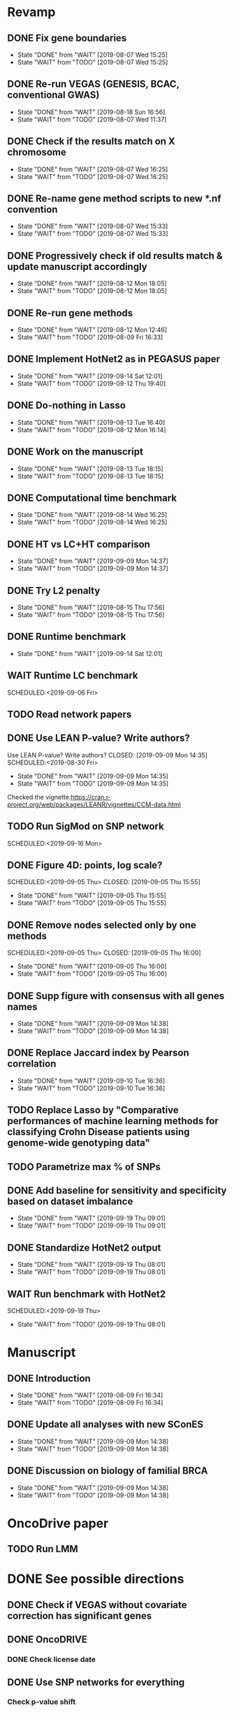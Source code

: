 * Revamp
** DONE Fix gene boundaries
CLOSED: [2019-08-07 Wed 15:25] SCHEDULED:<2019-08-07 Wed>
- State "DONE"       from "WAIT"       [2019-08-07 Wed 15:25]
- State "WAIT"       from "TODO"       [2019-08-07 Wed 15:25]
** DONE Re-run VEGAS (GENESIS, BCAC, conventional GWAS)
CLOSED: [2019-08-18 Sun 16:56] SCHEDULED:<2019-08-19 Mon>
- State "DONE"       from "WAIT"       [2019-08-18 Sun 16:56]
- State "WAIT"       from "TODO"       [2019-08-07 Wed 11:37]
** DONE Check if the results match on X chromosome 
CLOSED: [2019-08-07 Wed 16:25] SCHEDULED:<2019-08-07 Wed>
- State "DONE"       from "WAIT"       [2019-08-07 Wed 16:25]
- State "WAIT"       from "TODO"       [2019-08-07 Wed 16:25]
** DONE Re-name gene method scripts to new *.nf convention
CLOSED: [2019-08-07 Wed 15:33] SCHEDULED:<2019-08-07 Wed>
- State "DONE"       from "WAIT"       [2019-08-07 Wed 15:33]
- State "WAIT"       from "TODO"       [2019-08-07 Wed 15:33]
** DONE Progressively check if old results match & update manuscript accordingly 
CLOSED: [2019-08-12 Mon 18:05] DEADLINE:<2019-08-14 Wed>
- State "DONE"       from "WAIT"       [2019-08-12 Mon 18:05]
- State "WAIT"       from "TODO"       [2019-08-12 Mon 18:05]
** DONE Re-run gene methods 
CLOSED: [2019-08-12 Mon 12:46] SCHEDULED:<2019-08-12 Mon>
- State "DONE"       from "WAIT"       [2019-08-12 Mon 12:46]
- State "WAIT"       from "TODO"       [2019-08-09 Fri 16:33]
** DONE Implement HotNet2 as in PEGASUS paper
CLOSED: [2019-09-14 Sat 12:01] SCHEDULED:<2019-09-01 Sun>
- State "DONE"       from "WAIT"       [2019-09-14 Sat 12:01]
- State "WAIT"       from "TODO"       [2019-09-12 Thu 19:40]
** DONE Do-nothing in Lasso
CLOSED: [2019-08-13 Tue 16:40] SCHEDULED:<2019-08-12 Mon>
- State "DONE"       from "WAIT"       [2019-08-13 Tue 16:40]
- State "WAIT"       from "TODO"       [2019-08-12 Mon 16:14]
** DONE Work on the manuscript 
CLOSED: [2019-08-13 Tue 18:15] SCHEDULED:<2019-08-13 Tue>
- State "DONE"       from "WAIT"       [2019-08-13 Tue 18:15]
- State "WAIT"       from "TODO"       [2019-08-13 Tue 18:15]
** DONE Computational time benchmark
CLOSED: [2019-08-14 Wed 16:25] SCHEDULED:<2019-08-14 Wed>
- State "DONE"       from "WAIT"       [2019-08-14 Wed 16:25]
- State "WAIT"       from "TODO"       [2019-08-14 Wed 16:25]
** DONE HT vs LC+HT comparison 
CLOSED: [2019-09-09 Mon 14:37] SCHEDULED:<2019-08-29 Thu>
- State "DONE"       from "WAIT"       [2019-09-09 Mon 14:37]
- State "WAIT"       from "TODO"       [2019-09-09 Mon 14:37]
** DONE Try L2 penalty 
CLOSED: [2019-08-15 Thu 17:56] SCHEDULED:<2019-08-15 Thu>
- State "DONE"       from "WAIT"       [2019-08-15 Thu 17:56]
- State "WAIT"       from "TODO"       [2019-08-15 Thu 17:56]
** DONE Runtime benchmark
CLOSED: [2019-09-14 Sat 12:01] SCHEDULED:<2019-09-06 Fri>
- State "DONE"       from "WAIT"       [2019-09-14 Sat 12:01]
** WAIT Runtime LC benchmark
 
SCHEDULED:<2019-09-06 Fri>
** TODO Read network papers
SCHEDULED:<2019-08-30 Fri>
** DONE Use LEAN P-value? Write authors? 
Use LEAN P-value? Write authors?
CLOSED: [2019-09-09 Mon 14:35] SCHEDULED:<2019-08-30 Fri>
- State "DONE"       from "WAIT"       [2019-09-09 Mon 14:35]
- State "WAIT"       from "TODO"       [2019-09-09 Mon 14:35]
Checked the vignette:https://cran.r-project.org/web/packages/LEANR/vignettes/CCM-data.html 
** TODO Run SigMod on SNP network
SCHEDULED:<2019-09-16 Mon> 
** DONE Figure 4D: points, log scale?
SCHEDULED:<2019-09-05 Thu> 
   CLOSED: [2019-09-05 Thu 15:55]
   - State "DONE"       from "WAIT"       [2019-09-05 Thu 15:55]
   - State "WAIT"       from "TODO"       [2019-09-05 Thu 15:55]
** DONE Remove nodes selected only by one methods
SCHEDULED:<2019-09-05 Thu> 
   CLOSED: [2019-09-05 Thu 16:00]
   - State "DONE"       from "WAIT"       [2019-09-05 Thu 16:00]
   - State "WAIT"       from "TODO"       [2019-09-05 Thu 16:00]
** DONE Supp figure with consensus with all genes names
   CLOSED: [2019-09-09 Mon 14:38]
   - State "DONE"       from "WAIT"       [2019-09-09 Mon 14:38]
   - State "WAIT"       from "TODO"       [2019-09-09 Mon 14:38]
** DONE Replace Jaccard index by Pearson correlation
CLOSED: [2019-09-10 Tue 16:36] SCHEDULED:<2019-09-10 Tue>
- State "DONE"       from "WAIT"       [2019-09-10 Tue 16:36]
- State "WAIT"       from "TODO"       [2019-09-10 Tue 16:36]
** TODO Replace Lasso by "Comparative performances of machine learning methods for classifying Crohn Disease patients using genome-wide genotyping data"
SCHEDULED:<2019-09-17 Tue>
** TODO Parametrize max % of SNPs 
   SCHEDULED:<2019-09-16 Mon>
** DONE Add baseline for sensitivity and specificity based on dataset imbalance 
CLOSED: [2019-09-19 Thu 09:01] SCHEDULED:<2019-09-17 Tue>
- State "DONE"       from "WAIT"       [2019-09-19 Thu 09:01]
- State "WAIT"       from "TODO"       [2019-09-19 Thu 09:01]
** DONE Standardize HotNet2 output 
CLOSED: [2019-09-19 Thu 08:01] SCHEDULED:<2019-09-19 Thu>
- State "DONE"       from "WAIT"       [2019-09-19 Thu 08:01]
- State "WAIT"       from "TODO"       [2019-09-19 Thu 08:01]
** WAIT Run benchmark with HotNet2 
SCHEDULED:<2019-09-19 Thu> 
- State "WAIT"       from "TODO"       [2019-09-19 Thu 08:01]
* Manuscript
** DONE Introduction
CLOSED: [2019-08-09 Fri 16:34] DEADLINE:<2019-08-09 Fri>
- State "DONE"       from "WAIT"       [2019-08-09 Fri 16:34]
- State "WAIT"       from "TODO"       [2019-08-09 Fri 16:34]
** DONE Update all analyses with new SConES
CLOSED: [2019-09-09 Mon 14:38] SCHEDULED:<2019-08-28 Wed>
- State "DONE"       from "WAIT"       [2019-09-09 Mon 14:38]
- State "WAIT"       from "TODO"       [2019-09-09 Mon 14:38]
** DONE Discussion on biology of familial BRCA 
CLOSED: [2019-09-09 Mon 14:38] SCHEDULED:<2019-08-28 Wed>
- State "DONE"       from "WAIT"       [2019-09-09 Mon 14:38]
- State "WAIT"       from "TODO"       [2019-09-09 Mon 14:38]
* OncoDrive paper
** TODO Run LMM
SCHEDULED:<2019-08-08 Thu>
* DONE See possible directions
  CLOSED: [2019-06-07 Fri 16:27]
** DONE Check if VEGAS without covariate correction has significant genes
   CLOSED: [2019-06-07 Fri 16:26]
** DONE OncoDRIVE
   CLOSED: [2019-06-07 Fri 16:27]
*** DONE Check license date
    CLOSED: [2019-06-07 Fri 16:26]
** DONE Use SNP networks for everything
   CLOSED: [2019-06-10 Mon 00:32]
*** Check p-value shift
* DONE Describe state of the art: comparison between methods
CLOSED: [2019-06-12 Wed 16:29] SCHEDULED: <2019-06-12 Wed>
* DONE Run benchmark
  CLOSED: [2019-08-01 Thu 02:04] DEADLINE: <2019-07-01 Mon>
  - State "DONE"       from "WAIT"       [2019-08-01 Thu 02:04]
  - State "WAIT"       from "DONE"       [2019-07-28 Sun 17:02]
  - State "DONE"       from "WAIT"       [2019-07-26 Fri 09:56]
  - State "WAIT"       from "TODO"       [2019-07-19 Fri 14:58]
** DONE Add Jaccard indexes to compute stability
CLOSED: [2019-07-19 Fri 16:14] SCHEDULED:<2019-07-19 Fri>
- State "DONE"       from "WAIT"       [2019-07-19 Fri 16:14]
- State "WAIT"       from "TODO"       [2019-07-19 Fri 16:14]
** DONE Test Jaccard indexes
CLOSED: [2019-07-25 Thu 14:36] SCHEDULED:<2019-07-26 Fri>
- State "DONE"       from "WAIT"       [2019-07-25 Thu 14:36]
- State "WAIT"       from "TODO"       [2019-07-25 Thu 14:22]
** DONE Run Lasso on a node
CLOSED: [2019-08-01 Thu 02:56] SCHEDULED:<2019-07-29 Mon>
- State "DONE"       from "WAIT"       [2019-08-01 Thu 02:56]
- State "WAIT"       from "TODO"       [2019-08-01 Thu 02:54]
It will require bigmem. 
* Run methods
** DONE Check SConES solution/use old algorithm
 CLOSED: [2019-06-11 Tue 18:51] SCHEDULED: <2019-06-11 Tue>
** DONE Handle dmGWAS solutions in benchmark
 CLOSED: [2019-06-11 Tue 17:41] SCHEDULED:<2019-06-11 Tue>
** DONE Add HotNet2 
 CLOSED: [2019-06-21 Fri 18:14] DEADLINE: <2019-06-17 Mon>
** DONE Pathway enrichment analysis on consensus
CLOSED: [2019-06-13 Thu 16:38] SCHEDULED:<2019-06-13 Thu>
** CANCELED Re-run SConES with new genes
CLOSED: [2019-07-25 Thu 16:38] SCHEDULED:<2019-07-26 Fri>
- State "CANCELED"   from "DONE"       [2019-07-25 Thu 16:38] \\
  It was done.
- State "DONE"       from "WAIT"       [2019-07-25 Thu 16:38]
- State "WAIT"       from "TODO"       [2019-07-25 Thu 16:38]
** DONE Run HotNet2
CLOSED: [2019-08-14 Wed 15:45] SCHEDULED:<2019-08-16 Fri>
- State "DONE"       from "WAIT"       [2019-08-14 Wed 15:45]
- State "WAIT"       from "TODO"       [2019-07-25 Thu 18:05]
** DONE Verify that the conclusions from old notebooks hold
CLOSED: [2019-08-06 Tue 18:47] SCHEDULED:<2019-08-05 Mon>
- State "DONE"       from "WAIT"       [2019-08-06 Tue 18:47]
- State "WAIT"       from "TODO"       [2019-08-06 Tue 18:47]
** DONE Check for how many genes VEGAS is mistaken
CLOSED: [2019-08-07 Wed 11:25] SCHEDULED:<2019-08-07 Wed>
- State "DONE"       from "WAIT"       [2019-08-07 Wed 11:25]
- State "WAIT"       from "TODO"       [2019-08-07 Wed 11:25]
Act accordingly. 
* DONE Check room for 3rd year thesis committee
CLOSED: [2019-06-11 Tue 17:15] SCHEDULED:<2019-06-11 Tue>
* DONE Submit application to Training Unit
CLOSED: [2019-06-17 Mon 17:43] DEADLINE:<2019-06-17 Mon>
* Prepare OncoDRIVE paper after GENESIS as Letter.
** DONE Figure out how to correct by population structure
CLOSED: [2019-07-25 Thu 17:05] DEADLINE:<2019-09-02 Mon>
- State "DONE"       from "WAIT"       [2019-07-25 Thu 17:05]
- State "WAIT"       from "TODO"       [2019-07-25 Thu 17:05]
** DONE Correct by population structure as in Association analysis identifies 65 new breast cancer risk loci
CLOSED: [2019-08-01 Thu 04:21] SCHEDULED:<2019-07-25 Thu>
- State "DONE"       from "WAIT"       [2019-08-01 Thu 04:21]
- State "WAIT"       from "TODO"       [2019-07-25 Thu 22:45]
"To adjust for potential (intra-continental) popu- lation stratification in the OncoArray dataset, principal components analysis was performed using data from 33,661 uncorrelated SNPs (which included 2,318 SNPs specifically selected on informativeness for determining continental ancestry) with a MAF of at least 0.05 and maximum correlation of 0.1 in the OncoArray dataset, using purpose-written software (http://ccge.medschl.cam.ac.uk/software/pccalc). For the main analyses, we used the first ten principal components, as additional components did not further reduce inflation in the test statistics. We used nine principal components for the iCOGS and up to ten principal components for the other GWAS, where this was found to reduce inflation."
** CANCELED Check population structure on PCs 
CLOSED: [2019-08-07 Wed 11:43] SCHEDULED:<2019-07-26 Fri>
- State "CANCELED"   from "DONE"       [2019-08-07 Wed 11:43] \\
  New approach will be used
- State "DONE"       from "WAIT"       [2019-08-07 Wed 11:43]
- State "WAIT"       from "TODO"       [2019-08-07 Wed 11:43]
Find out genomic inflation by # of PC. Find out the number of PCs to use. As we have less samples than the original study, maybe not 10 PCs are needed. 
* DONE Finish details on GENESIS: dataset and preprocessing 
CLOSED: [2019-06-18 Tue 17:13] SCHEDULED:<2019-06-18 Tue>
Preparation for the e-mail and for the paper.
* DONE Write e-mail to Nadine and Fabienne
CLOSED: [2019-06-18 Tue 14:01] SCHEDULED:<2019-06-18 Tue>
* ISMB
** DONE Book ISMB
CLOSED: [2019-06-20 Thu 13:31] DEADLINE:<2019-06-21 Fri>
** DONE Ordre de Service
CLOSED: [2019-07-17 Wed 19:00] SCHEDULED:<2019-07-17 Wed>
** DONE Add acknowledgements
CLOSED: [2019-07-18 Thu 11:03] SCHEDULED:<2019-07-18 Thu>
** DONE Re-read Block HSIC Lasso paper
CLOSED: [2019-07-24 Wed 14:11] SCHEDULED:<2019-07-23 Tue>
- State "DONE"       from "WAIT"       [2019-07-24 Wed 14:11]
- State "WAIT"       from "TODO"       [2019-07-24 Wed 14:11]
** DONE Check Block HSIC Lasso runtime and memory consumption 
CLOSED: [2019-07-24 Wed 14:11] SCHEDULED:<2019-07-23 Tue>
- State "DONE"       from "WAIT"       [2019-07-24 Wed 14:11]
- State "WAIT"       from "TODO"       [2019-07-24 Wed 14:11]
** CANCELED Write summary for RIKEN talk
CLOSED: [2019-07-25 Thu 12:21] SCHEDULED:<2019-07-25 Thu>
- State "CANCELED"   from "DONE"       [2019-07-25 Thu 12:21] \\
  Makoto did it.
- State "DONE"       from "WAIT"       [2019-07-25 Thu 12:21]
- State "WAIT"       from "TODO"       [2019-07-25 Thu 12:21]
* DONE Run Vegas with top 5, 15 and 20%
CLOSED: [2019-08-07 Wed 11:32] SCHEDULED:<2019-06-25 Tue>
- State "DONE"       from "WAIT"       [2019-08-07 Wed 11:32]
- State "WAIT"       from "TODO"       [2019-08-07 Wed 11:32]
- State "WAIT"       from "DONE"       [2019-08-07 Wed 11:31]
* Alternative to VEGAS
** DONE Implement SKAT
CLOSED: [2019-08-06 Tue 19:14] SCHEDULED:<2019-08-06 Tue>
- State "DONE"       from "WAIT"       [2019-08-06 Tue 19:14]
- State "WAIT"       from "TODO"       [2019-08-06 Tue 19:14]
** CANCELED Check others 
CLOSED: [2019-08-06 Tue 19:14] SCHEDULED:<2019-08-07 Wed>
- State "CANCELED"   from "DONE"       [2019-08-06 Tue 19:14] \\
  Just try to fix vegas
- State "DONE"       from "WAIT"       [2019-08-06 Tue 19:14]
- State "WAIT"       from "TODO"       [2019-08-06 Tue 19:14]
* DONE BCAC comparison
CLOSED: [2019-07-10 Wed 18:28] DEADLINE: <2019-07-05 Fri>
** DONE Compare gene results to BCAC
CLOSED: [2019-07-10 Wed 18:28] DEADLINE:<2019-07-08 Mon>
**** DONE Check if SNPs are imputed
    CLOSED: [2019-07-04 Thu 12:21]
    BCAC mixes OncoArray and iCOGS. Hence, it will need imputation. Be careful that they do not introduce artifacts.
** DONE Compare SNP results to BCAC
CLOSED: [2019-06-13 Thu 19:42] SCHEDULED:<2019-06-13 Thu>
** DONE Compute BCAC gene-level results 
CLOSED: [2019-06-13 Thu 11:56] SCHEDULED: <2019-06-13 Thu>
*** DONE Run VEGAS only on iCOGS SNPs
CLOSED: [2019-07-09 Tue 10:28] SCHEDULED:<2019-07-09 Tue>
** DONE Re-run BCAC Jupyter analysis
CLOSED: [2019-08-19 Mon 12:26] SCHEDULED:<2019-08-19 Mon>
- State "DONE"       from "WAIT"       [2019-08-19 Mon 12:26]
- State "WAIT"       from "TODO"       [2019-08-19 Mon 12:26]
* Manuscript
** DONE Prepare method-wise list of biomarkers
CLOSED: [2019-08-12 Mon 14:27] SCHEDULED: <2019-08-12 Mon>
- State "DONE"       from "WAIT"       [2019-08-12 Mon 14:27]
- State "WAIT"       from "TODO"       [2019-08-12 Mon 14:27]
** DONE LEAN 
CLOSED: [2019-07-01 Mon 16:25] SCHEDULED: <2019-07-01 Mon>
** DONE dmGWAS
CLOSED: [2019-07-02 Tue 15:32] SCHEDULED: <2019-07-02 Tue>i
** DONE SigMod
CLOSED: [2019-07-05 Fri 16:09] SCHEDULED:<2019-07-04 Thu>
** CANCELED Finish introduction
CLOSED: [2019-08-07 Wed 11:42] DEADLINE: <2019-08-05 Mon>
- State "CANCELED"   from "DONE"       [2019-08-07 Wed 11:42] \\
  New task created not to feel terrible about it
- State "DONE"       from "WAIT"       [2019-08-07 Wed 11:42]
- State "WAIT"       from "TODO"       [2019-08-07 Wed 11:42]
** DONE Finish SNP and gene-level results
CLOSED: [2019-07-02 Tue 21:01] DEADLINE:<2019-07-03 Wed>
** DONE Fix SConES and dmGWAS
CLOSED: [2019-06-12 Wed 21:08] SCHEDULED:<2019-06-12 Wed>
** CANCELED Figure out how to select modules in Hierarchical Hotnet
CLOSED: [2019-07-19 Fri 14:56] SCHEDULED:<2019-06-20 Thu>
- State "CANCELED"   from "DONE"       [2019-07-19 Fri 14:56] \\
  Hierarchical HotNet ditched for HotNet2.
- State "DONE"       from "WAIT"       [2019-07-19 Fri 14:56]
- State "WAIT"       from "TODO"       [2019-07-19 Fri 14:56]
** DONE Convert SConES GM to gene network to build consensus
CLOSED: [2019-06-17 Mon 17:41] SCHEDULED:<2019-06-14 Fri>
** DONE Plot SConES GS and GM results 
CLOSED: [2019-06-13 Thu 17:34] SCHEDULED:<2019-06-13 Thu>
** DONE Add known BRCA genes to consensus network
CLOSED: [2019-06-21 Fri 11:18] SCHEDULED:<2019-06-21 Fri>
** DONE SNP BCAC comparison 
   CLOSED: [2019-08-27 Tue 19:54] SCHEDULED:<2019-08-06 Tue>
   - State "DONE"       from "WAIT"       [2019-08-27 Tue 19:54]
   - State "WAIT"       from "TODO"       [2019-08-27 Tue 19:54]
** DONE Add software references 
CLOSED: [2019-07-16 Tue 17:45] SCHEDULED:<2019-07-16 Tue>
** DONE Fix several TODOs in the manuscript
CLOSED: [2019-07-17 Wed 15:55] SCHEDULED: <2019-07-17 Wed>
** DONE Print manuscript for Chloe 
CLOSED: [2019-07-17 Wed 15:55] SCHEDULED:<2019-07-17 Wed>
** DONE Move Chloe's comments into the manuscript
CLOSED: [2019-07-18 Thu 18:05] SCHEDULED:<2019-07-18 Thu>
** CANCELED Update outdated parts of the manuscript
CLOSED: [2019-08-07 Wed 11:45] SCHEDULED:<2019-08-05 Mon>
- State "CANCELED"   from "DONE"       [2019-08-07 Wed 11:45] \\
  new revamp
- State "DONE"       from "WAIT"       [2019-08-07 Wed 11:45]
- State "WAIT"       from "TODO"       [2019-08-07 Wed 11:45]
* HT vs LC networks 
** DONE Prepare HINT LC
CLOSED: [2019-07-16 Tue 15:08] SCHEDULED:<2019-07-16 Tue>
** DONE Think about the problem 
   CLOSED: [2019-07-17 Wed 15:55] SCHEDULED:<2019-07-17 Wed>
** DONE Implement solution approved by Chloe
CLOSED: [2019-07-19 Fri 16:22] SCHEDULED:<2019-07-19 Fri>
- State "DONE"       from "WAIT"       [2019-07-19 Fri 16:22]
- State "WAIT"       from "TODO"       [2019-07-19 Fri 16:22]
** DONE Run benchmark HT+LC 
CLOSED: [2019-08-04 Sun 16:28] SCHEDULED:<2019-07-26 Fri>
- State "DONE"       from "WAIT"       [2019-08-04 Sun 16:28]
- State "WAIT"       from "TODO"       [2019-07-25 Thu 16:15]
** DONE Analyse HT+LC
CLOSED: [2019-08-04 Sun 16:29] SCHEDULED:<2019-08-05 Mon>
- State "DONE"       from "WAIT"       [2019-08-04 Sun 16:29]
- State "WAIT"       from "TODO"       [2019-08-04 Sun 16:29]
* Genes not in the network
** DONE Finish analysis
CLOSED: [2019-07-16 Tue 17:52] SCHEDULED:<2019-07-16 Tue>
** DONE Re-run SigMod with old PPI + old scores? Check FGFR2. 
CLOSED: [2019-08-01 Thu 02:56] SCHEDULED:<2019-07-26 Fri>
- State "DONE"       from "WAIT"       [2019-08-01 Thu 02:56]
- State "WAIT"       from "TODO"       [2019-07-25 Thu 16:31]
* DONE Finish HotNet2 implementation
CLOSED: [2019-07-22 Mon 15:27] SCHEDULED:<2019-07-22 Mon>
- State "DONE"       from "WAIT"       [2019-07-22 Mon 15:27]
- State "WAIT"       from "TODO"       [2019-07-22 Mon 15:27]
